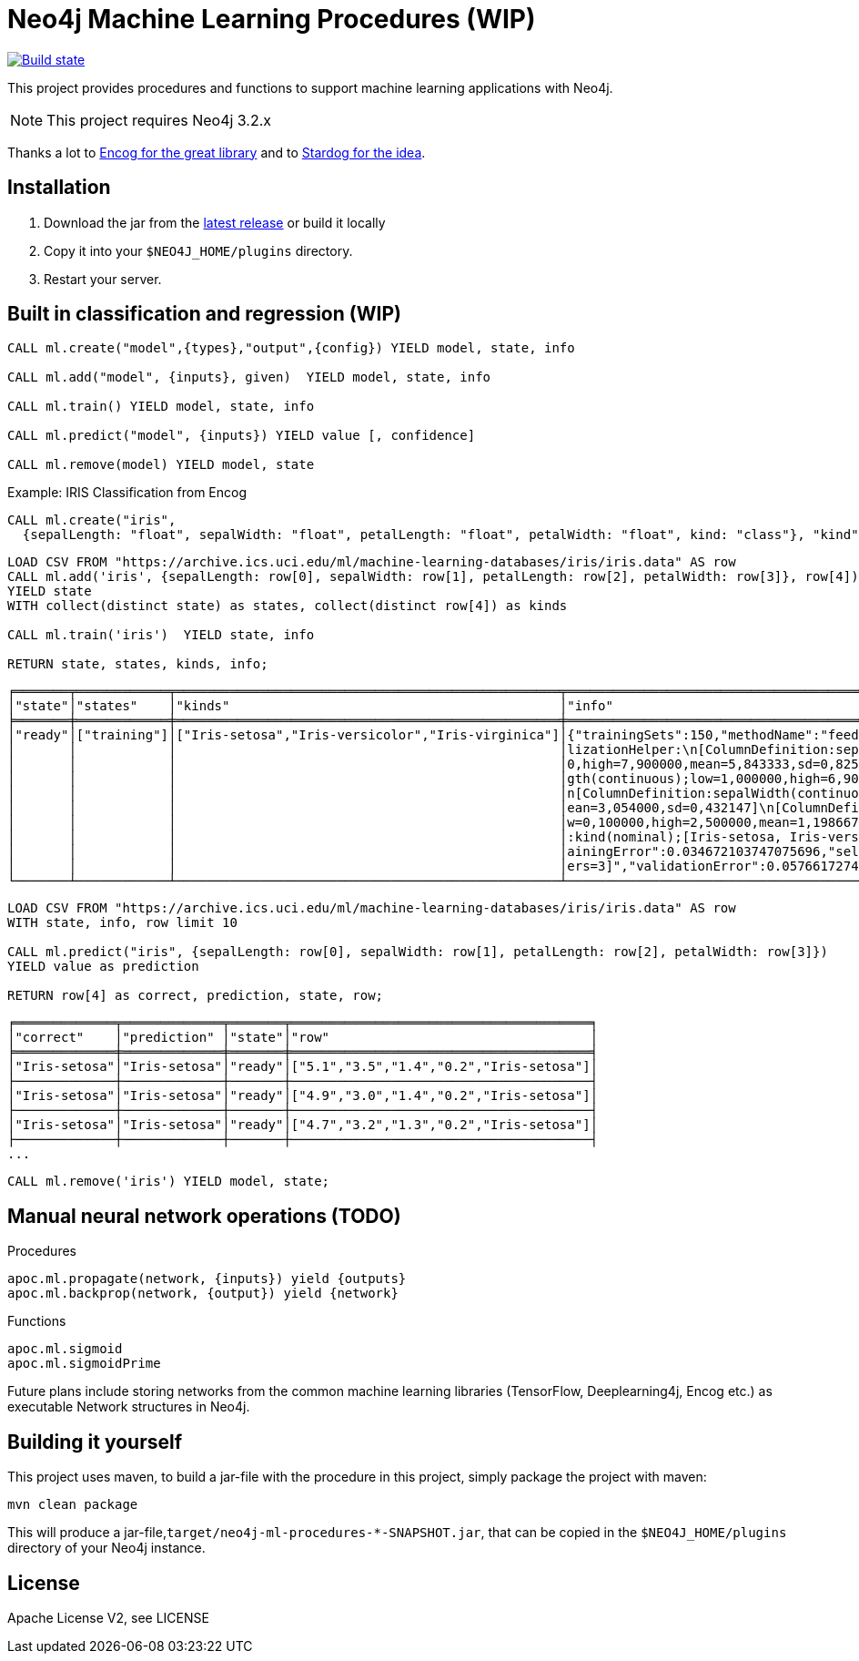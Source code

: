 = Neo4j Machine Learning Procedures (WIP)

image:https://travis-ci.org/neo4j-contrib/neo4j-ml-procedures.svg?branch=3.1["Build state", link="https://travis-ci.org/neo4j-contrib/neo4j-ml-procedures"]

This project provides procedures and functions to support machine learning applications with Neo4j.

[NOTE]
This project requires Neo4j 3.2.x 

Thanks a lot to https://github.com/encog/encog-java-core[Encog for the great library^] and to https://www.stardog.com/docs/#_machine_learning[Stardog for the idea^].

== Installation

1. Download the jar from the https://github.com/neo4j-contrib/neo4j-ml-procedures/releases/latest[latest release] or build it locally
2. Copy it into your `$NEO4J_HOME/plugins` directory.
3. Restart your server.

== Built in classification and regression (WIP)

[source,cypher]
----
CALL ml.create("model",{types},"output",{config}) YIELD model, state, info

CALL ml.add("model", {inputs}, given)  YIELD model, state, info

CALL ml.train() YIELD model, state, info

CALL ml.predict("model", {inputs}) YIELD value [, confidence]

CALL ml.remove(model) YIELD model, state
----

Example: IRIS Classification from Encog

[source,cypher]
----
CALL ml.create("iris",
  {sepalLength: "float", sepalWidth: "float", petalLength: "float", petalWidth: "float", kind: "class"}, "kind",{});
----

[source,cypher]
----
LOAD CSV FROM "https://archive.ics.uci.edu/ml/machine-learning-databases/iris/iris.data" AS row
CALL ml.add('iris', {sepalLength: row[0], sepalWidth: row[1], petalLength: row[2], petalWidth: row[3]}, row[4])
YIELD state
WITH collect(distinct state) as states, collect(distinct row[4]) as kinds

CALL ml.train('iris')  YIELD state, info

RETURN state, states, kinds, info;
----

----
╒═══════╤════════════╤══════════════════════════════════════════════════╤══════════════════════════════════════════════════════════════════════╕
│"state"│"states"    │"kinds"                                           │"info"                                                                │
╞═══════╪════════════╪══════════════════════════════════════════════════╪══════════════════════════════════════════════════════════════════════╡
│"ready"│["training"]│["Iris-setosa","Iris-versicolor","Iris-virginica"]│{"trainingSets":150,"methodName":"feedforward","normalization":"[Norma│
│       │            │                                                  │lizationHelper:\n[ColumnDefinition:sepalLength(continuous);low=4,30000│
│       │            │                                                  │0,high=7,900000,mean=5,843333,sd=0,825301]\n[ColumnDefinition:petalLen│
│       │            │                                                  │gth(continuous);low=1,000000,high=6,900000,mean=3,758667,sd=1,758529]\│
│       │            │                                                  │n[ColumnDefinition:sepalWidth(continuous);low=2,000000,high=4,400000,m│
│       │            │                                                  │ean=3,054000,sd=0,432147]\n[ColumnDefinition:petalWidth(continuous);lo│
│       │            │                                                  │w=0,100000,high=2,500000,mean=1,198667,sd=0,760613]\n[ColumnDefinition│
│       │            │                                                  │:kind(nominal);[Iris-setosa, Iris-versicolor, Iris-virginica]]\n]","tr│
│       │            │                                                  │ainingError":0.034672103747075696,"selectedMethod":"[BasicNetwork: Lay│
│       │            │                                                  │ers=3]","validationError":0.05766172747088482}                        │
└───────┴────────────┴──────────────────────────────────────────────────┴──────────────────────────────────────────────────────────────────────┘
----

[source,cypher]
----
LOAD CSV FROM "https://archive.ics.uci.edu/ml/machine-learning-databases/iris/iris.data" AS row
WITH state, info, row limit 10

CALL ml.predict("iris", {sepalLength: row[0], sepalWidth: row[1], petalLength: row[2], petalWidth: row[3]})
YIELD value as prediction

RETURN row[4] as correct, prediction, state, row;
----

----
╒═════════════╤═════════════╤═══════╤═══════════════════════════════════════╕
│"correct"    │"prediction" │"state"│"row"                                  │
╞═════════════╪═════════════╪═══════╪═══════════════════════════════════════╡
│"Iris-setosa"│"Iris-setosa"│"ready"│["5.1","3.5","1.4","0.2","Iris-setosa"]│
├─────────────┼─────────────┼───────┼───────────────────────────────────────┤
│"Iris-setosa"│"Iris-setosa"│"ready"│["4.9","3.0","1.4","0.2","Iris-setosa"]│
├─────────────┼─────────────┼───────┼───────────────────────────────────────┤
│"Iris-setosa"│"Iris-setosa"│"ready"│["4.7","3.2","1.3","0.2","Iris-setosa"]│
├─────────────┼─────────────┼───────┼───────────────────────────────────────┤
...
----

[source,cypher]
----
CALL ml.remove('iris') YIELD model, state;
----

== Manual neural network operations (TODO)

.Procedures
[source,cypher]
----
apoc.ml.propagate(network, {inputs}) yield {outputs}
apoc.ml.backprop(network, {output}) yield {network}
----

.Functions
[source,cypher]
----
apoc.ml.sigmoid
apoc.ml.sigmoidPrime
----

Future plans include storing networks from the common machine learning libraries (TensorFlow, Deeplearning4j, Encog etc.) as executable Network structures in Neo4j.

== Building it yourself

This project uses maven, to build a jar-file with the procedure in this
project, simply package the project with maven:

    mvn clean package

This will produce a jar-file,`target/neo4j-ml-procedures-*-SNAPSHOT.jar`, that can be copied in the `$NEO4J_HOME/plugins` directory of your Neo4j instance.

== License

Apache License V2, see LICENSE
